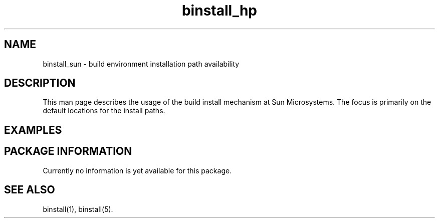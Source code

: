 .\" $XConsortium: binstall_sun.1 /main/3 1995/10/30 14:06:18 rswiston $
.TH binstall_hp 1 "" "" SunOS
.ds )H Sun Microsystems
.ds ]W January 1994
.SH NAME
binstall_sun \- build environment installation path availability
.SH DESCRIPTION
This man page describes the usage of the build install mechanism at
Sun Microsystems. The focus is primarily on the default locations for the
install paths.
.SH EXAMPLES
.SH PACKAGE INFORMATION
Currently no information is yet available for this package.
.SH SEE ALSO
binstall(1),
binstall(5).
